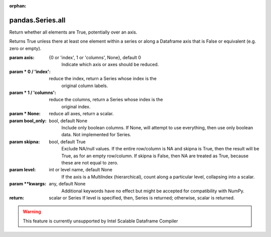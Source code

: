 .. _pandas.Series.all:

:orphan:

pandas.Series.all
*****************

Return whether all elements are True, potentially over an axis.

Returns True unless there at least one element within a series or
along a Dataframe axis that is False or equivalent (e.g. zero or
empty).

:param axis:
    {0 or 'index', 1 or 'columns', None}, default 0
        Indicate which axis or axes should be reduced.

:param \* 0 / 'index':
    reduce the index, return a Series whose index is the
        original column labels.

:param \* 1 / 'columns':
    reduce the columns, return a Series whose index is the
        original index.

:param \* None:
    reduce all axes, return a scalar.

:param bool_only:
    bool, default None
        Include only boolean columns. If None, will attempt to use everything,
        then use only boolean data. Not implemented for Series.

:param skipna:
    bool, default True
        Exclude NA/null values. If the entire row/column is NA and skipna is
        True, then the result will be True, as for an empty row/column.
        If skipna is False, then NA are treated as True, because these are not
        equal to zero.

:param level:
    int or level name, default None
        If the axis is a MultiIndex (hierarchical), count along a
        particular level, collapsing into a scalar.

:param \*\*kwargs:
    any, default None
        Additional keywords have no effect but might be accepted for
        compatibility with NumPy.

:return: scalar or Series
    If level is specified, then, Series is returned; otherwise, scalar
    is returned.



.. warning::
    This feature is currently unsupported by Intel Scalable Dataframe Compiler

